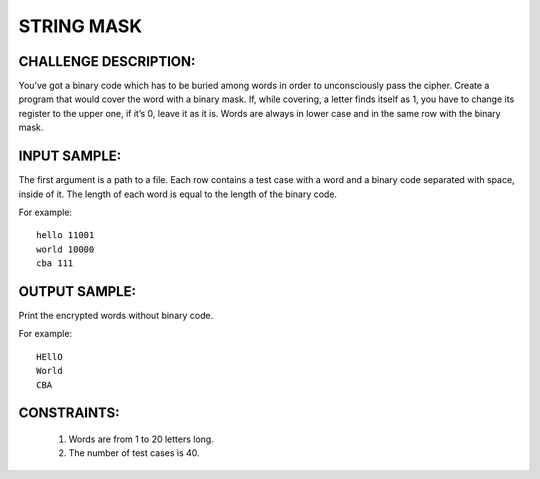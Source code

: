 STRING MASK
===========

CHALLENGE DESCRIPTION:
----------------------

You’ve got a binary code which has to be buried among words in order to
unconsciously pass the cipher.  Create a program that would cover the word with
a binary mask. If, while covering, a letter finds itself as 1, you have to
change its register to the upper one, if it’s 0, leave it as it is. Words are
always in lower case and in the same row with the binary mask.

INPUT SAMPLE:
-------------

The first argument is a path to a file. Each row contains a test case with a
word and a binary code separated with space, inside of it. The length of each
word is equal to the length of the binary code.

For example:
::

  hello 11001
  world 10000
  cba 111

OUTPUT SAMPLE:
--------------

Print the encrypted words without binary code.

For example:
::

  HEllO
  World
  CBA

CONSTRAINTS:
------------

  1. Words are from 1 to 20 letters long.

  2. The number of test cases is 40.
